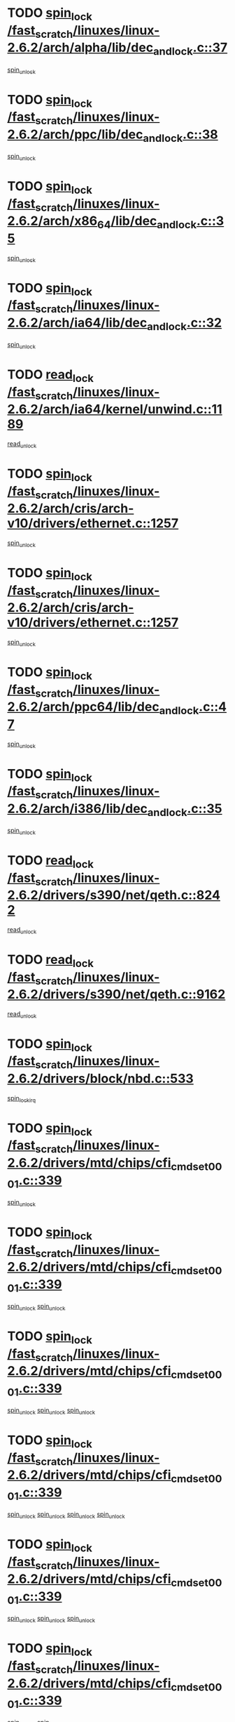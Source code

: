 * TODO [[view:/fast_scratch/linuxes/linux-2.6.2/arch/alpha/lib/dec_and_lock.c::face=ovl-face1::linb=37::colb=11::cole=15][spin_lock /fast_scratch/linuxes/linux-2.6.2/arch/alpha/lib/dec_and_lock.c::37]]
[[view:/fast_scratch/linuxes/linux-2.6.2/arch/alpha/lib/dec_and_lock.c::face=ovl-face2::linb=39::colb=2::cole=8][spin_unlock]]
* TODO [[view:/fast_scratch/linuxes/linux-2.6.2/arch/ppc/lib/dec_and_lock.c::face=ovl-face1::linb=38::colb=11::cole=15][spin_lock /fast_scratch/linuxes/linux-2.6.2/arch/ppc/lib/dec_and_lock.c::38]]
[[view:/fast_scratch/linuxes/linux-2.6.2/arch/ppc/lib/dec_and_lock.c::face=ovl-face2::linb=40::colb=2::cole=8][spin_unlock]]
* TODO [[view:/fast_scratch/linuxes/linux-2.6.2/arch/x86_64/lib/dec_and_lock.c::face=ovl-face1::linb=35::colb=11::cole=15][spin_lock /fast_scratch/linuxes/linux-2.6.2/arch/x86_64/lib/dec_and_lock.c::35]]
[[view:/fast_scratch/linuxes/linux-2.6.2/arch/x86_64/lib/dec_and_lock.c::face=ovl-face2::linb=37::colb=2::cole=8][spin_unlock]]
* TODO [[view:/fast_scratch/linuxes/linux-2.6.2/arch/ia64/lib/dec_and_lock.c::face=ovl-face1::linb=32::colb=13::cole=17][spin_lock /fast_scratch/linuxes/linux-2.6.2/arch/ia64/lib/dec_and_lock.c::32]]
[[view:/fast_scratch/linuxes/linux-2.6.2/arch/ia64/lib/dec_and_lock.c::face=ovl-face2::linb=34::colb=4::cole=10][spin_unlock]]
* TODO [[view:/fast_scratch/linuxes/linux-2.6.2/arch/ia64/kernel/unwind.c::face=ovl-face1::linb=1189::colb=11::cole=24][read_lock /fast_scratch/linuxes/linux-2.6.2/arch/ia64/kernel/unwind.c::1189]]
[[view:/fast_scratch/linuxes/linux-2.6.2/arch/ia64/kernel/unwind.c::face=ovl-face2::linb=1192::colb=2::cole=8][read_unlock]]
* TODO [[view:/fast_scratch/linuxes/linux-2.6.2/arch/cris/arch-v10/drivers/ethernet.c::face=ovl-face1::linb=1257::colb=11::cole=20][spin_lock /fast_scratch/linuxes/linux-2.6.2/arch/cris/arch-v10/drivers/ethernet.c::1257]]
[[view:/fast_scratch/linuxes/linux-2.6.2/arch/cris/arch-v10/drivers/ethernet.c::face=ovl-face2::linb=1260::colb=3::cole=9][spin_unlock]]
* TODO [[view:/fast_scratch/linuxes/linux-2.6.2/arch/cris/arch-v10/drivers/ethernet.c::face=ovl-face1::linb=1257::colb=11::cole=20][spin_lock /fast_scratch/linuxes/linux-2.6.2/arch/cris/arch-v10/drivers/ethernet.c::1257]]
[[view:/fast_scratch/linuxes/linux-2.6.2/arch/cris/arch-v10/drivers/ethernet.c::face=ovl-face2::linb=1291::colb=3::cole=9][spin_unlock]]
* TODO [[view:/fast_scratch/linuxes/linux-2.6.2/arch/ppc64/lib/dec_and_lock.c::face=ovl-face1::linb=47::colb=11::cole=15][spin_lock /fast_scratch/linuxes/linux-2.6.2/arch/ppc64/lib/dec_and_lock.c::47]]
[[view:/fast_scratch/linuxes/linux-2.6.2/arch/ppc64/lib/dec_and_lock.c::face=ovl-face2::linb=49::colb=2::cole=8][spin_unlock]]
* TODO [[view:/fast_scratch/linuxes/linux-2.6.2/arch/i386/lib/dec_and_lock.c::face=ovl-face1::linb=35::colb=11::cole=15][spin_lock /fast_scratch/linuxes/linux-2.6.2/arch/i386/lib/dec_and_lock.c::35]]
[[view:/fast_scratch/linuxes/linux-2.6.2/arch/i386/lib/dec_and_lock.c::face=ovl-face2::linb=37::colb=2::cole=8][spin_unlock]]
* TODO [[view:/fast_scratch/linuxes/linux-2.6.2/drivers/s390/net/qeth.c::face=ovl-face1::linb=8242::colb=11::cole=21][read_lock /fast_scratch/linuxes/linux-2.6.2/drivers/s390/net/qeth.c::8242]]
[[view:/fast_scratch/linuxes/linux-2.6.2/drivers/s390/net/qeth.c::face=ovl-face2::linb=8331::colb=1::cole=7][read_unlock]]
* TODO [[view:/fast_scratch/linuxes/linux-2.6.2/drivers/s390/net/qeth.c::face=ovl-face1::linb=9162::colb=12::cole=33][read_lock /fast_scratch/linuxes/linux-2.6.2/drivers/s390/net/qeth.c::9162]]
[[view:/fast_scratch/linuxes/linux-2.6.2/drivers/s390/net/qeth.c::face=ovl-face2::linb=9262::colb=1::cole=7][read_unlock]]
* TODO [[view:/fast_scratch/linuxes/linux-2.6.2/drivers/block/nbd.c::face=ovl-face1::linb=533::colb=12::cole=25][spin_lock /fast_scratch/linuxes/linux-2.6.2/drivers/block/nbd.c::533]]
[[view:/fast_scratch/linuxes/linux-2.6.2/drivers/block/nbd.c::face=ovl-face2::linb=535::colb=1::cole=7][spin_lock_irq]]
* TODO [[view:/fast_scratch/linuxes/linux-2.6.2/drivers/mtd/chips/cfi_cmdset_0001.c::face=ovl-face1::linb=339::colb=13::cole=24][spin_lock /fast_scratch/linuxes/linux-2.6.2/drivers/mtd/chips/cfi_cmdset_0001.c::339]]
[[view:/fast_scratch/linuxes/linux-2.6.2/drivers/mtd/chips/cfi_cmdset_0001.c::face=ovl-face2::linb=347::colb=2::cole=8][spin_unlock]]
* TODO [[view:/fast_scratch/linuxes/linux-2.6.2/drivers/mtd/chips/cfi_cmdset_0001.c::face=ovl-face1::linb=339::colb=13::cole=24][spin_lock /fast_scratch/linuxes/linux-2.6.2/drivers/mtd/chips/cfi_cmdset_0001.c::339]]
[[view:/fast_scratch/linuxes/linux-2.6.2/drivers/mtd/chips/cfi_cmdset_0001.c::face=ovl-face2::linb=347::colb=2::cole=8][spin_unlock]]
[[view:/fast_scratch/linuxes/linux-2.6.2/drivers/mtd/chips/cfi_cmdset_0001.c::face=ovl-face2::linb=382::colb=4::cole=10][spin_unlock]]
* TODO [[view:/fast_scratch/linuxes/linux-2.6.2/drivers/mtd/chips/cfi_cmdset_0001.c::face=ovl-face1::linb=339::colb=13::cole=24][spin_lock /fast_scratch/linuxes/linux-2.6.2/drivers/mtd/chips/cfi_cmdset_0001.c::339]]
[[view:/fast_scratch/linuxes/linux-2.6.2/drivers/mtd/chips/cfi_cmdset_0001.c::face=ovl-face2::linb=347::colb=2::cole=8][spin_unlock]]
[[view:/fast_scratch/linuxes/linux-2.6.2/drivers/mtd/chips/cfi_cmdset_0001.c::face=ovl-face2::linb=382::colb=4::cole=10][spin_unlock]]
[[view:/fast_scratch/linuxes/linux-2.6.2/drivers/mtd/chips/cfi_cmdset_0001.c::face=ovl-face2::linb=392::colb=2::cole=8][spin_unlock]]
* TODO [[view:/fast_scratch/linuxes/linux-2.6.2/drivers/mtd/chips/cfi_cmdset_0001.c::face=ovl-face1::linb=339::colb=13::cole=24][spin_lock /fast_scratch/linuxes/linux-2.6.2/drivers/mtd/chips/cfi_cmdset_0001.c::339]]
[[view:/fast_scratch/linuxes/linux-2.6.2/drivers/mtd/chips/cfi_cmdset_0001.c::face=ovl-face2::linb=347::colb=2::cole=8][spin_unlock]]
[[view:/fast_scratch/linuxes/linux-2.6.2/drivers/mtd/chips/cfi_cmdset_0001.c::face=ovl-face2::linb=382::colb=4::cole=10][spin_unlock]]
[[view:/fast_scratch/linuxes/linux-2.6.2/drivers/mtd/chips/cfi_cmdset_0001.c::face=ovl-face2::linb=392::colb=2::cole=8][spin_unlock]]
[[view:/fast_scratch/linuxes/linux-2.6.2/drivers/mtd/chips/cfi_cmdset_0001.c::face=ovl-face2::linb=397::colb=3::cole=9][spin_unlock]]
* TODO [[view:/fast_scratch/linuxes/linux-2.6.2/drivers/mtd/chips/cfi_cmdset_0001.c::face=ovl-face1::linb=339::colb=13::cole=24][spin_lock /fast_scratch/linuxes/linux-2.6.2/drivers/mtd/chips/cfi_cmdset_0001.c::339]]
[[view:/fast_scratch/linuxes/linux-2.6.2/drivers/mtd/chips/cfi_cmdset_0001.c::face=ovl-face2::linb=347::colb=2::cole=8][spin_unlock]]
[[view:/fast_scratch/linuxes/linux-2.6.2/drivers/mtd/chips/cfi_cmdset_0001.c::face=ovl-face2::linb=382::colb=4::cole=10][spin_unlock]]
[[view:/fast_scratch/linuxes/linux-2.6.2/drivers/mtd/chips/cfi_cmdset_0001.c::face=ovl-face2::linb=397::colb=3::cole=9][spin_unlock]]
* TODO [[view:/fast_scratch/linuxes/linux-2.6.2/drivers/mtd/chips/cfi_cmdset_0001.c::face=ovl-face1::linb=339::colb=13::cole=24][spin_lock /fast_scratch/linuxes/linux-2.6.2/drivers/mtd/chips/cfi_cmdset_0001.c::339]]
[[view:/fast_scratch/linuxes/linux-2.6.2/drivers/mtd/chips/cfi_cmdset_0001.c::face=ovl-face2::linb=347::colb=2::cole=8][spin_unlock]]
[[view:/fast_scratch/linuxes/linux-2.6.2/drivers/mtd/chips/cfi_cmdset_0001.c::face=ovl-face2::linb=392::colb=2::cole=8][spin_unlock]]
* TODO [[view:/fast_scratch/linuxes/linux-2.6.2/drivers/mtd/chips/cfi_cmdset_0001.c::face=ovl-face1::linb=339::colb=13::cole=24][spin_lock /fast_scratch/linuxes/linux-2.6.2/drivers/mtd/chips/cfi_cmdset_0001.c::339]]
[[view:/fast_scratch/linuxes/linux-2.6.2/drivers/mtd/chips/cfi_cmdset_0001.c::face=ovl-face2::linb=347::colb=2::cole=8][spin_unlock]]
[[view:/fast_scratch/linuxes/linux-2.6.2/drivers/mtd/chips/cfi_cmdset_0001.c::face=ovl-face2::linb=392::colb=2::cole=8][spin_unlock]]
[[view:/fast_scratch/linuxes/linux-2.6.2/drivers/mtd/chips/cfi_cmdset_0001.c::face=ovl-face2::linb=397::colb=3::cole=9][spin_unlock]]
* TODO [[view:/fast_scratch/linuxes/linux-2.6.2/drivers/mtd/chips/cfi_cmdset_0001.c::face=ovl-face1::linb=339::colb=13::cole=24][spin_lock /fast_scratch/linuxes/linux-2.6.2/drivers/mtd/chips/cfi_cmdset_0001.c::339]]
[[view:/fast_scratch/linuxes/linux-2.6.2/drivers/mtd/chips/cfi_cmdset_0001.c::face=ovl-face2::linb=347::colb=2::cole=8][spin_unlock]]
[[view:/fast_scratch/linuxes/linux-2.6.2/drivers/mtd/chips/cfi_cmdset_0001.c::face=ovl-face2::linb=397::colb=3::cole=9][spin_unlock]]
* TODO [[view:/fast_scratch/linuxes/linux-2.6.2/drivers/mtd/chips/cfi_cmdset_0001.c::face=ovl-face1::linb=339::colb=13::cole=24][spin_lock /fast_scratch/linuxes/linux-2.6.2/drivers/mtd/chips/cfi_cmdset_0001.c::339]]
[[view:/fast_scratch/linuxes/linux-2.6.2/drivers/mtd/chips/cfi_cmdset_0001.c::face=ovl-face2::linb=382::colb=4::cole=10][spin_unlock]]
* TODO [[view:/fast_scratch/linuxes/linux-2.6.2/drivers/mtd/chips/cfi_cmdset_0001.c::face=ovl-face1::linb=339::colb=13::cole=24][spin_lock /fast_scratch/linuxes/linux-2.6.2/drivers/mtd/chips/cfi_cmdset_0001.c::339]]
[[view:/fast_scratch/linuxes/linux-2.6.2/drivers/mtd/chips/cfi_cmdset_0001.c::face=ovl-face2::linb=382::colb=4::cole=10][spin_unlock]]
[[view:/fast_scratch/linuxes/linux-2.6.2/drivers/mtd/chips/cfi_cmdset_0001.c::face=ovl-face2::linb=392::colb=2::cole=8][spin_unlock]]
* TODO [[view:/fast_scratch/linuxes/linux-2.6.2/drivers/mtd/chips/cfi_cmdset_0001.c::face=ovl-face1::linb=339::colb=13::cole=24][spin_lock /fast_scratch/linuxes/linux-2.6.2/drivers/mtd/chips/cfi_cmdset_0001.c::339]]
[[view:/fast_scratch/linuxes/linux-2.6.2/drivers/mtd/chips/cfi_cmdset_0001.c::face=ovl-face2::linb=382::colb=4::cole=10][spin_unlock]]
[[view:/fast_scratch/linuxes/linux-2.6.2/drivers/mtd/chips/cfi_cmdset_0001.c::face=ovl-face2::linb=392::colb=2::cole=8][spin_unlock]]
[[view:/fast_scratch/linuxes/linux-2.6.2/drivers/mtd/chips/cfi_cmdset_0001.c::face=ovl-face2::linb=397::colb=3::cole=9][spin_unlock]]
* TODO [[view:/fast_scratch/linuxes/linux-2.6.2/drivers/mtd/chips/cfi_cmdset_0001.c::face=ovl-face1::linb=339::colb=13::cole=24][spin_lock /fast_scratch/linuxes/linux-2.6.2/drivers/mtd/chips/cfi_cmdset_0001.c::339]]
[[view:/fast_scratch/linuxes/linux-2.6.2/drivers/mtd/chips/cfi_cmdset_0001.c::face=ovl-face2::linb=382::colb=4::cole=10][spin_unlock]]
[[view:/fast_scratch/linuxes/linux-2.6.2/drivers/mtd/chips/cfi_cmdset_0001.c::face=ovl-face2::linb=397::colb=3::cole=9][spin_unlock]]
* TODO [[view:/fast_scratch/linuxes/linux-2.6.2/drivers/mtd/chips/cfi_cmdset_0001.c::face=ovl-face1::linb=339::colb=13::cole=24][spin_lock /fast_scratch/linuxes/linux-2.6.2/drivers/mtd/chips/cfi_cmdset_0001.c::339]]
[[view:/fast_scratch/linuxes/linux-2.6.2/drivers/mtd/chips/cfi_cmdset_0001.c::face=ovl-face2::linb=392::colb=2::cole=8][spin_unlock]]
* TODO [[view:/fast_scratch/linuxes/linux-2.6.2/drivers/mtd/chips/cfi_cmdset_0001.c::face=ovl-face1::linb=339::colb=13::cole=24][spin_lock /fast_scratch/linuxes/linux-2.6.2/drivers/mtd/chips/cfi_cmdset_0001.c::339]]
[[view:/fast_scratch/linuxes/linux-2.6.2/drivers/mtd/chips/cfi_cmdset_0001.c::face=ovl-face2::linb=392::colb=2::cole=8][spin_unlock]]
[[view:/fast_scratch/linuxes/linux-2.6.2/drivers/mtd/chips/cfi_cmdset_0001.c::face=ovl-face2::linb=397::colb=3::cole=9][spin_unlock]]
* TODO [[view:/fast_scratch/linuxes/linux-2.6.2/drivers/mtd/chips/cfi_cmdset_0001.c::face=ovl-face1::linb=339::colb=13::cole=24][spin_lock /fast_scratch/linuxes/linux-2.6.2/drivers/mtd/chips/cfi_cmdset_0001.c::339]]
[[view:/fast_scratch/linuxes/linux-2.6.2/drivers/mtd/chips/cfi_cmdset_0001.c::face=ovl-face2::linb=397::colb=3::cole=9][spin_unlock]]
* TODO [[view:/fast_scratch/linuxes/linux-2.6.2/drivers/mtd/chips/cfi_cmdset_0001.c::face=ovl-face1::linb=387::colb=13::cole=24][spin_lock /fast_scratch/linuxes/linux-2.6.2/drivers/mtd/chips/cfi_cmdset_0001.c::387]]
[[view:/fast_scratch/linuxes/linux-2.6.2/drivers/mtd/chips/cfi_cmdset_0001.c::face=ovl-face2::linb=382::colb=4::cole=10][spin_unlock]]
* TODO [[view:/fast_scratch/linuxes/linux-2.6.2/drivers/mtd/chips/cfi_cmdset_0001.c::face=ovl-face1::linb=387::colb=13::cole=24][spin_lock /fast_scratch/linuxes/linux-2.6.2/drivers/mtd/chips/cfi_cmdset_0001.c::387]]
[[view:/fast_scratch/linuxes/linux-2.6.2/drivers/mtd/chips/cfi_cmdset_0001.c::face=ovl-face2::linb=382::colb=4::cole=10][spin_unlock]]
[[view:/fast_scratch/linuxes/linux-2.6.2/drivers/mtd/chips/cfi_cmdset_0001.c::face=ovl-face2::linb=392::colb=2::cole=8][spin_unlock]]
* TODO [[view:/fast_scratch/linuxes/linux-2.6.2/drivers/mtd/chips/cfi_cmdset_0001.c::face=ovl-face1::linb=387::colb=13::cole=24][spin_lock /fast_scratch/linuxes/linux-2.6.2/drivers/mtd/chips/cfi_cmdset_0001.c::387]]
[[view:/fast_scratch/linuxes/linux-2.6.2/drivers/mtd/chips/cfi_cmdset_0001.c::face=ovl-face2::linb=392::colb=2::cole=8][spin_unlock]]
* TODO [[view:/fast_scratch/linuxes/linux-2.6.2/drivers/mtd/chips/cfi_cmdset_0001.c::face=ovl-face1::linb=406::colb=12::cole=23][spin_lock /fast_scratch/linuxes/linux-2.6.2/drivers/mtd/chips/cfi_cmdset_0001.c::406]]
[[view:/fast_scratch/linuxes/linux-2.6.2/drivers/mtd/chips/cfi_cmdset_0001.c::face=ovl-face2::linb=347::colb=2::cole=8][spin_unlock]]
[[view:/fast_scratch/linuxes/linux-2.6.2/drivers/mtd/chips/cfi_cmdset_0001.c::face=ovl-face2::linb=382::colb=4::cole=10][spin_unlock]]
[[view:/fast_scratch/linuxes/linux-2.6.2/drivers/mtd/chips/cfi_cmdset_0001.c::face=ovl-face2::linb=392::colb=2::cole=8][spin_unlock]]
[[view:/fast_scratch/linuxes/linux-2.6.2/drivers/mtd/chips/cfi_cmdset_0001.c::face=ovl-face2::linb=397::colb=3::cole=9][spin_unlock]]
* TODO [[view:/fast_scratch/linuxes/linux-2.6.2/drivers/mtd/chips/cfi_cmdset_0001.c::face=ovl-face1::linb=406::colb=12::cole=23][spin_lock /fast_scratch/linuxes/linux-2.6.2/drivers/mtd/chips/cfi_cmdset_0001.c::406]]
[[view:/fast_scratch/linuxes/linux-2.6.2/drivers/mtd/chips/cfi_cmdset_0001.c::face=ovl-face2::linb=347::colb=2::cole=8][spin_unlock]]
[[view:/fast_scratch/linuxes/linux-2.6.2/drivers/mtd/chips/cfi_cmdset_0001.c::face=ovl-face2::linb=382::colb=4::cole=10][spin_unlock]]
[[view:/fast_scratch/linuxes/linux-2.6.2/drivers/mtd/chips/cfi_cmdset_0001.c::face=ovl-face2::linb=392::colb=2::cole=8][spin_unlock]]
* TODO [[view:/fast_scratch/linuxes/linux-2.6.2/drivers/mtd/chips/cfi_cmdset_0001.c::face=ovl-face1::linb=406::colb=12::cole=23][spin_lock /fast_scratch/linuxes/linux-2.6.2/drivers/mtd/chips/cfi_cmdset_0001.c::406]]
[[view:/fast_scratch/linuxes/linux-2.6.2/drivers/mtd/chips/cfi_cmdset_0001.c::face=ovl-face2::linb=347::colb=2::cole=8][spin_unlock]]
[[view:/fast_scratch/linuxes/linux-2.6.2/drivers/mtd/chips/cfi_cmdset_0001.c::face=ovl-face2::linb=382::colb=4::cole=10][spin_unlock]]
[[view:/fast_scratch/linuxes/linux-2.6.2/drivers/mtd/chips/cfi_cmdset_0001.c::face=ovl-face2::linb=397::colb=3::cole=9][spin_unlock]]
* TODO [[view:/fast_scratch/linuxes/linux-2.6.2/drivers/mtd/chips/cfi_cmdset_0001.c::face=ovl-face1::linb=406::colb=12::cole=23][spin_lock /fast_scratch/linuxes/linux-2.6.2/drivers/mtd/chips/cfi_cmdset_0001.c::406]]
[[view:/fast_scratch/linuxes/linux-2.6.2/drivers/mtd/chips/cfi_cmdset_0001.c::face=ovl-face2::linb=347::colb=2::cole=8][spin_unlock]]
[[view:/fast_scratch/linuxes/linux-2.6.2/drivers/mtd/chips/cfi_cmdset_0001.c::face=ovl-face2::linb=382::colb=4::cole=10][spin_unlock]]
* TODO [[view:/fast_scratch/linuxes/linux-2.6.2/drivers/mtd/chips/cfi_cmdset_0001.c::face=ovl-face1::linb=406::colb=12::cole=23][spin_lock /fast_scratch/linuxes/linux-2.6.2/drivers/mtd/chips/cfi_cmdset_0001.c::406]]
[[view:/fast_scratch/linuxes/linux-2.6.2/drivers/mtd/chips/cfi_cmdset_0001.c::face=ovl-face2::linb=347::colb=2::cole=8][spin_unlock]]
[[view:/fast_scratch/linuxes/linux-2.6.2/drivers/mtd/chips/cfi_cmdset_0001.c::face=ovl-face2::linb=392::colb=2::cole=8][spin_unlock]]
[[view:/fast_scratch/linuxes/linux-2.6.2/drivers/mtd/chips/cfi_cmdset_0001.c::face=ovl-face2::linb=397::colb=3::cole=9][spin_unlock]]
* TODO [[view:/fast_scratch/linuxes/linux-2.6.2/drivers/mtd/chips/cfi_cmdset_0001.c::face=ovl-face1::linb=406::colb=12::cole=23][spin_lock /fast_scratch/linuxes/linux-2.6.2/drivers/mtd/chips/cfi_cmdset_0001.c::406]]
[[view:/fast_scratch/linuxes/linux-2.6.2/drivers/mtd/chips/cfi_cmdset_0001.c::face=ovl-face2::linb=347::colb=2::cole=8][spin_unlock]]
[[view:/fast_scratch/linuxes/linux-2.6.2/drivers/mtd/chips/cfi_cmdset_0001.c::face=ovl-face2::linb=392::colb=2::cole=8][spin_unlock]]
* TODO [[view:/fast_scratch/linuxes/linux-2.6.2/drivers/mtd/chips/cfi_cmdset_0001.c::face=ovl-face1::linb=406::colb=12::cole=23][spin_lock /fast_scratch/linuxes/linux-2.6.2/drivers/mtd/chips/cfi_cmdset_0001.c::406]]
[[view:/fast_scratch/linuxes/linux-2.6.2/drivers/mtd/chips/cfi_cmdset_0001.c::face=ovl-face2::linb=347::colb=2::cole=8][spin_unlock]]
[[view:/fast_scratch/linuxes/linux-2.6.2/drivers/mtd/chips/cfi_cmdset_0001.c::face=ovl-face2::linb=397::colb=3::cole=9][spin_unlock]]
* TODO [[view:/fast_scratch/linuxes/linux-2.6.2/drivers/mtd/chips/cfi_cmdset_0001.c::face=ovl-face1::linb=406::colb=12::cole=23][spin_lock /fast_scratch/linuxes/linux-2.6.2/drivers/mtd/chips/cfi_cmdset_0001.c::406]]
[[view:/fast_scratch/linuxes/linux-2.6.2/drivers/mtd/chips/cfi_cmdset_0001.c::face=ovl-face2::linb=347::colb=2::cole=8][spin_unlock]]
* TODO [[view:/fast_scratch/linuxes/linux-2.6.2/drivers/mtd/chips/cfi_cmdset_0001.c::face=ovl-face1::linb=406::colb=12::cole=23][spin_lock /fast_scratch/linuxes/linux-2.6.2/drivers/mtd/chips/cfi_cmdset_0001.c::406]]
[[view:/fast_scratch/linuxes/linux-2.6.2/drivers/mtd/chips/cfi_cmdset_0001.c::face=ovl-face2::linb=382::colb=4::cole=10][spin_unlock]]
[[view:/fast_scratch/linuxes/linux-2.6.2/drivers/mtd/chips/cfi_cmdset_0001.c::face=ovl-face2::linb=392::colb=2::cole=8][spin_unlock]]
[[view:/fast_scratch/linuxes/linux-2.6.2/drivers/mtd/chips/cfi_cmdset_0001.c::face=ovl-face2::linb=397::colb=3::cole=9][spin_unlock]]
* TODO [[view:/fast_scratch/linuxes/linux-2.6.2/drivers/mtd/chips/cfi_cmdset_0001.c::face=ovl-face1::linb=406::colb=12::cole=23][spin_lock /fast_scratch/linuxes/linux-2.6.2/drivers/mtd/chips/cfi_cmdset_0001.c::406]]
[[view:/fast_scratch/linuxes/linux-2.6.2/drivers/mtd/chips/cfi_cmdset_0001.c::face=ovl-face2::linb=382::colb=4::cole=10][spin_unlock]]
[[view:/fast_scratch/linuxes/linux-2.6.2/drivers/mtd/chips/cfi_cmdset_0001.c::face=ovl-face2::linb=392::colb=2::cole=8][spin_unlock]]
* TODO [[view:/fast_scratch/linuxes/linux-2.6.2/drivers/mtd/chips/cfi_cmdset_0001.c::face=ovl-face1::linb=406::colb=12::cole=23][spin_lock /fast_scratch/linuxes/linux-2.6.2/drivers/mtd/chips/cfi_cmdset_0001.c::406]]
[[view:/fast_scratch/linuxes/linux-2.6.2/drivers/mtd/chips/cfi_cmdset_0001.c::face=ovl-face2::linb=382::colb=4::cole=10][spin_unlock]]
[[view:/fast_scratch/linuxes/linux-2.6.2/drivers/mtd/chips/cfi_cmdset_0001.c::face=ovl-face2::linb=397::colb=3::cole=9][spin_unlock]]
* TODO [[view:/fast_scratch/linuxes/linux-2.6.2/drivers/mtd/chips/cfi_cmdset_0001.c::face=ovl-face1::linb=406::colb=12::cole=23][spin_lock /fast_scratch/linuxes/linux-2.6.2/drivers/mtd/chips/cfi_cmdset_0001.c::406]]
[[view:/fast_scratch/linuxes/linux-2.6.2/drivers/mtd/chips/cfi_cmdset_0001.c::face=ovl-face2::linb=382::colb=4::cole=10][spin_unlock]]
* TODO [[view:/fast_scratch/linuxes/linux-2.6.2/drivers/mtd/chips/cfi_cmdset_0001.c::face=ovl-face1::linb=406::colb=12::cole=23][spin_lock /fast_scratch/linuxes/linux-2.6.2/drivers/mtd/chips/cfi_cmdset_0001.c::406]]
[[view:/fast_scratch/linuxes/linux-2.6.2/drivers/mtd/chips/cfi_cmdset_0001.c::face=ovl-face2::linb=392::colb=2::cole=8][spin_unlock]]
[[view:/fast_scratch/linuxes/linux-2.6.2/drivers/mtd/chips/cfi_cmdset_0001.c::face=ovl-face2::linb=397::colb=3::cole=9][spin_unlock]]
* TODO [[view:/fast_scratch/linuxes/linux-2.6.2/drivers/mtd/chips/cfi_cmdset_0001.c::face=ovl-face1::linb=406::colb=12::cole=23][spin_lock /fast_scratch/linuxes/linux-2.6.2/drivers/mtd/chips/cfi_cmdset_0001.c::406]]
[[view:/fast_scratch/linuxes/linux-2.6.2/drivers/mtd/chips/cfi_cmdset_0001.c::face=ovl-face2::linb=392::colb=2::cole=8][spin_unlock]]
* TODO [[view:/fast_scratch/linuxes/linux-2.6.2/drivers/mtd/chips/cfi_cmdset_0001.c::face=ovl-face1::linb=406::colb=12::cole=23][spin_lock /fast_scratch/linuxes/linux-2.6.2/drivers/mtd/chips/cfi_cmdset_0001.c::406]]
[[view:/fast_scratch/linuxes/linux-2.6.2/drivers/mtd/chips/cfi_cmdset_0001.c::face=ovl-face2::linb=397::colb=3::cole=9][spin_unlock]]
* TODO [[view:/fast_scratch/linuxes/linux-2.6.2/drivers/scsi/st.c::face=ovl-face1::linb=3750::colb=12::cole=28][write_lock /fast_scratch/linuxes/linux-2.6.2/drivers/scsi/st.c::3750]]
[[view:/fast_scratch/linuxes/linux-2.6.2/drivers/scsi/st.c::face=ovl-face2::linb=3942::colb=1::cole=7][write_unlock]]
* TODO [[view:/fast_scratch/linuxes/linux-2.6.2/drivers/scsi/ibmmca.c::face=ovl-face1::linb=514::colb=11::cole=25][spin_lock /fast_scratch/linuxes/linux-2.6.2/drivers/scsi/ibmmca.c::514]]
[[view:/fast_scratch/linuxes/linux-2.6.2/drivers/scsi/ibmmca.c::face=ovl-face2::linb=674::colb=3::cole=9][spin_unlock]]
* TODO [[view:/fast_scratch/linuxes/linux-2.6.2/drivers/pci/hotplug/cpci_hotplug_core.c::face=ovl-face1::linb=406::colb=11::cole=21][spin_lock /fast_scratch/linuxes/linux-2.6.2/drivers/pci/hotplug/cpci_hotplug_core.c::406]]
[[view:/fast_scratch/linuxes/linux-2.6.2/drivers/pci/hotplug/cpci_hotplug_core.c::face=ovl-face2::linb=419::colb=4::cole=10][spin_unlock]]
* TODO [[view:/fast_scratch/linuxes/linux-2.6.2/drivers/net/wan/z85230.c::face=ovl-face1::linb=550::colb=11::cole=21][spin_lock /fast_scratch/linuxes/linux-2.6.2/drivers/net/wan/z85230.c::550]]
[[view:/fast_scratch/linuxes/linux-2.6.2/drivers/net/wan/z85230.c::face=ovl-face2::linb=555::colb=2::cole=8][spin_unlock]]
* TODO [[view:/fast_scratch/linuxes/linux-2.6.2/drivers/net/7990.c::face=ovl-face1::linb=416::colb=13::cole=25][spin_lock /fast_scratch/linuxes/linux-2.6.2/drivers/net/7990.c::416]]
[[view:/fast_scratch/linuxes/linux-2.6.2/drivers/net/7990.c::face=ovl-face2::linb=417::colb=16::cole=22][spin_unlock]]
* TODO [[view:/fast_scratch/linuxes/linux-2.6.2/drivers/usb/gadget/inode.c::face=ovl-face1::linb=1135::colb=12::cole=22][spin_lock /fast_scratch/linuxes/linux-2.6.2/drivers/usb/gadget/inode.c::1135]]
[[view:/fast_scratch/linuxes/linux-2.6.2/drivers/usb/gadget/inode.c::face=ovl-face2::linb=1147::colb=3::cole=9][spin_unlock]]
* TODO [[view:/fast_scratch/linuxes/linux-2.6.2/fs/hfs/catalog.c::face=ovl-face1::linb=592::colb=11::cole=22][spin_lock /fast_scratch/linuxes/linux-2.6.2/fs/hfs/catalog.c::592]]
[[view:/fast_scratch/linuxes/linux-2.6.2/fs/hfs/catalog.c::face=ovl-face2::linb=595::colb=9::cole=15][spin_unlock]]
* TODO [[view:/fast_scratch/linuxes/linux-2.6.2/fs/dcache.c::face=ovl-face1::linb=145::colb=11::cole=26][spin_lock /fast_scratch/linuxes/linux-2.6.2/fs/dcache.c::145]]
[[view:/fast_scratch/linuxes/linux-2.6.2/fs/dcache.c::face=ovl-face2::linb=143::colb=2::cole=8][spin_unlock]]
* TODO [[view:/fast_scratch/linuxes/linux-2.6.2/fs/dcache.c::face=ovl-face1::linb=145::colb=11::cole=26][spin_lock /fast_scratch/linuxes/linux-2.6.2/fs/dcache.c::145]]
[[view:/fast_scratch/linuxes/linux-2.6.2/fs/dcache.c::face=ovl-face2::linb=143::colb=2::cole=8][spin_unlock]]
[[view:/fast_scratch/linuxes/linux-2.6.2/fs/dcache.c::face=ovl-face2::linb=191::colb=3::cole=9][spin_unlock]]
* TODO [[view:/fast_scratch/linuxes/linux-2.6.2/fs/dcache.c::face=ovl-face1::linb=145::colb=11::cole=26][spin_lock /fast_scratch/linuxes/linux-2.6.2/fs/dcache.c::145]]
[[view:/fast_scratch/linuxes/linux-2.6.2/fs/dcache.c::face=ovl-face2::linb=191::colb=3::cole=9][spin_unlock]]
* TODO [[view:/fast_scratch/linuxes/linux-2.6.2/fs/dcache.c::face=ovl-face1::linb=1100::colb=11::cole=23][spin_lock /fast_scratch/linuxes/linux-2.6.2/fs/dcache.c::1100]]
[[view:/fast_scratch/linuxes/linux-2.6.2/fs/dcache.c::face=ovl-face2::linb=1104::colb=2::cole=8][spin_unlock]]
* TODO [[view:/fast_scratch/linuxes/linux-2.6.2/fs/dcache.c::face=ovl-face1::linb=1101::colb=11::cole=26][spin_lock /fast_scratch/linuxes/linux-2.6.2/fs/dcache.c::1101]]
[[view:/fast_scratch/linuxes/linux-2.6.2/fs/dcache.c::face=ovl-face2::linb=1104::colb=2::cole=8][spin_unlock]]
* TODO [[view:/fast_scratch/linuxes/linux-2.6.2/fs/afs/server.c::face=ovl-face1::linb=372::colb=11::cole=27][spin_lock /fast_scratch/linuxes/linux-2.6.2/fs/afs/server.c::372]]
[[view:/fast_scratch/linuxes/linux-2.6.2/fs/afs/server.c::face=ovl-face2::linb=405::colb=1::cole=7][spin_unlock]]
* TODO [[view:/fast_scratch/linuxes/linux-2.6.2/fs/ntfs/compress.c::face=ovl-face1::linb=684::colb=11::cole=24][spin_lock /fast_scratch/linuxes/linux-2.6.2/fs/ntfs/compress.c::684]]
[[view:/fast_scratch/linuxes/linux-2.6.2/fs/ntfs/compress.c::face=ovl-face2::linb=900::colb=2::cole=8][spin_unlock]]
* TODO [[view:/fast_scratch/linuxes/linux-2.6.2/fs/ntfs/compress.c::face=ovl-face1::linb=684::colb=11::cole=24][spin_lock /fast_scratch/linuxes/linux-2.6.2/fs/ntfs/compress.c::684]]
[[view:/fast_scratch/linuxes/linux-2.6.2/fs/ntfs/compress.c::face=ovl-face2::linb=900::colb=2::cole=8][spin_unlock]]
[[view:/fast_scratch/linuxes/linux-2.6.2/fs/ntfs/compress.c::face=ovl-face2::linb=904::colb=1::cole=7][spin_unlock]]
* TODO [[view:/fast_scratch/linuxes/linux-2.6.2/fs/ntfs/compress.c::face=ovl-face1::linb=684::colb=11::cole=24][spin_lock /fast_scratch/linuxes/linux-2.6.2/fs/ntfs/compress.c::684]]
[[view:/fast_scratch/linuxes/linux-2.6.2/fs/ntfs/compress.c::face=ovl-face2::linb=900::colb=2::cole=8][spin_unlock]]
[[view:/fast_scratch/linuxes/linux-2.6.2/fs/ntfs/compress.c::face=ovl-face2::linb=904::colb=1::cole=7][spin_unlock]]
[[view:/fast_scratch/linuxes/linux-2.6.2/fs/ntfs/compress.c::face=ovl-face2::linb=943::colb=1::cole=7][spin_unlock]]
* TODO [[view:/fast_scratch/linuxes/linux-2.6.2/fs/ntfs/compress.c::face=ovl-face1::linb=684::colb=11::cole=24][spin_lock /fast_scratch/linuxes/linux-2.6.2/fs/ntfs/compress.c::684]]
[[view:/fast_scratch/linuxes/linux-2.6.2/fs/ntfs/compress.c::face=ovl-face2::linb=900::colb=2::cole=8][spin_unlock]]
[[view:/fast_scratch/linuxes/linux-2.6.2/fs/ntfs/compress.c::face=ovl-face2::linb=943::colb=1::cole=7][spin_unlock]]
* TODO [[view:/fast_scratch/linuxes/linux-2.6.2/fs/ntfs/compress.c::face=ovl-face1::linb=684::colb=11::cole=24][spin_lock /fast_scratch/linuxes/linux-2.6.2/fs/ntfs/compress.c::684]]
[[view:/fast_scratch/linuxes/linux-2.6.2/fs/ntfs/compress.c::face=ovl-face2::linb=904::colb=1::cole=7][spin_unlock]]
* TODO [[view:/fast_scratch/linuxes/linux-2.6.2/fs/ntfs/compress.c::face=ovl-face1::linb=684::colb=11::cole=24][spin_lock /fast_scratch/linuxes/linux-2.6.2/fs/ntfs/compress.c::684]]
[[view:/fast_scratch/linuxes/linux-2.6.2/fs/ntfs/compress.c::face=ovl-face2::linb=904::colb=1::cole=7][spin_unlock]]
[[view:/fast_scratch/linuxes/linux-2.6.2/fs/ntfs/compress.c::face=ovl-face2::linb=943::colb=1::cole=7][spin_unlock]]
* TODO [[view:/fast_scratch/linuxes/linux-2.6.2/fs/ntfs/compress.c::face=ovl-face1::linb=684::colb=11::cole=24][spin_lock /fast_scratch/linuxes/linux-2.6.2/fs/ntfs/compress.c::684]]
[[view:/fast_scratch/linuxes/linux-2.6.2/fs/ntfs/compress.c::face=ovl-face2::linb=943::colb=1::cole=7][spin_unlock]]
* TODO [[view:/fast_scratch/linuxes/linux-2.6.2/fs/jbd/checkpoint.c::face=ovl-face1::linb=94::colb=12::cole=34][spin_lock /fast_scratch/linuxes/linux-2.6.2/fs/jbd/checkpoint.c::94]]
[[view:/fast_scratch/linuxes/linux-2.6.2/fs/jbd/checkpoint.c::face=ovl-face2::linb=86::colb=3::cole=9][assert_spin_locked]]
* TODO [[view:/fast_scratch/linuxes/linux-2.6.2/fs/jbd/checkpoint.c::face=ovl-face1::linb=99::colb=13::cole=35][spin_lock /fast_scratch/linuxes/linux-2.6.2/fs/jbd/checkpoint.c::99]]
[[view:/fast_scratch/linuxes/linux-2.6.2/fs/jbd/checkpoint.c::face=ovl-face2::linb=86::colb=3::cole=9][assert_spin_locked]]
* TODO [[view:/fast_scratch/linuxes/linux-2.6.2/fs/jbd/checkpoint.c::face=ovl-face1::linb=196::colb=11::cole=32][spin_lock /fast_scratch/linuxes/linux-2.6.2/fs/jbd/checkpoint.c::196]]
[[view:/fast_scratch/linuxes/linux-2.6.2/fs/jbd/checkpoint.c::face=ovl-face2::linb=197::colb=1::cole=7][assert_spin_locked]]
* TODO [[view:/fast_scratch/linuxes/linux-2.6.2/fs/super.c::face=ovl-face1::linb=239::colb=11::cole=19][spin_lock /fast_scratch/linuxes/linux-2.6.2/fs/super.c::239]]
[[view:/fast_scratch/linuxes/linux-2.6.2/fs/super.c::face=ovl-face2::linb=249::colb=2::cole=8][spin_unlock]]
* TODO [[view:/fast_scratch/linuxes/linux-2.6.2/ipc/util.c::face=ovl-face1::linb=481::colb=11::cole=21][spin_lock /fast_scratch/linuxes/linux-2.6.2/ipc/util.c::481]]
[[view:/fast_scratch/linuxes/linux-2.6.2/ipc/util.c::face=ovl-face2::linb=491::colb=1::cole=7][spin_unlock]]
* TODO [[view:/fast_scratch/linuxes/linux-2.6.2/kernel/futex.c::face=ovl-face1::linb=343::colb=11::cole=21][spin_lock /fast_scratch/linuxes/linux-2.6.2/kernel/futex.c::343]]
[[view:/fast_scratch/linuxes/linux-2.6.2/kernel/futex.c::face=ovl-face2::linb=378::colb=1::cole=7][spin_unlock]]
* TODO [[view:/fast_scratch/linuxes/linux-2.6.2/kernel/exit.c::face=ovl-face1::linb=1045::colb=12::cole=26][read_lock /fast_scratch/linuxes/linux-2.6.2/kernel/exit.c::1045]]
[[view:/fast_scratch/linuxes/linux-2.6.2/kernel/exit.c::face=ovl-face2::linb=1046::colb=2::cole=8][write_unlock_irq]]
* TODO [[view:/fast_scratch/linuxes/linux-2.6.2/kernel/exit.c::face=ovl-face1::linb=1079::colb=11::cole=25][read_lock /fast_scratch/linuxes/linux-2.6.2/kernel/exit.c::1079]]
[[view:/fast_scratch/linuxes/linux-2.6.2/kernel/exit.c::face=ovl-face2::linb=1146::colb=1::cole=7][read_unlock]]
* TODO [[view:/fast_scratch/linuxes/linux-2.6.2/kernel/timer.c::face=ovl-face1::linb=169::colb=13::cole=28][spin_lock /fast_scratch/linuxes/linux-2.6.2/kernel/timer.c::169]]
[[view:/fast_scratch/linuxes/linux-2.6.2/kernel/timer.c::face=ovl-face2::linb=208::colb=1::cole=7][spin_unlock]]
* TODO [[view:/fast_scratch/linuxes/linux-2.6.2/kernel/timer.c::face=ovl-face1::linb=171::colb=13::cole=28][spin_lock /fast_scratch/linuxes/linux-2.6.2/kernel/timer.c::171]]
[[view:/fast_scratch/linuxes/linux-2.6.2/kernel/timer.c::face=ovl-face2::linb=208::colb=1::cole=7][spin_unlock]]
* TODO [[view:/fast_scratch/linuxes/linux-2.6.2/lib/dec_and_lock.c::face=ovl-face1::linb=32::colb=11::cole=15][spin_lock /fast_scratch/linuxes/linux-2.6.2/lib/dec_and_lock.c::32]]
[[view:/fast_scratch/linuxes/linux-2.6.2/lib/dec_and_lock.c::face=ovl-face2::linb=34::colb=2::cole=8][spin_unlock]]
* TODO [[view:/fast_scratch/linuxes/linux-2.6.2/mm/memory.c::face=ovl-face1::linb=1600::colb=11::cole=31][spin_lock /fast_scratch/linuxes/linux-2.6.2/mm/memory.c::1600]]
[[view:/fast_scratch/linuxes/linux-2.6.2/mm/memory.c::face=ovl-face2::linb=1606::colb=3::cole=9][spin_unlock]]
* TODO [[view:/fast_scratch/linuxes/linux-2.6.2/net/ipv6/tcp_ipv6.c::face=ovl-face1::linb=143::colb=13::cole=24][spin_lock /fast_scratch/linuxes/linux-2.6.2/net/ipv6/tcp_ipv6.c::143]]
[[view:/fast_scratch/linuxes/linux-2.6.2/net/ipv6/tcp_ipv6.c::face=ovl-face2::linb=204::colb=1::cole=7][spin_unlock]]
* TODO [[view:/fast_scratch/linuxes/linux-2.6.2/net/decnet/dn_dev.c::face=ovl-face1::linb=1362::colb=12::cole=26][read_lock /fast_scratch/linuxes/linux-2.6.2/net/decnet/dn_dev.c::1362]]
[[view:/fast_scratch/linuxes/linux-2.6.2/net/decnet/dn_dev.c::face=ovl-face2::linb=1366::colb=2::cole=8][read_unlock]]
* TODO [[view:/fast_scratch/linuxes/linux-2.6.2/net/irda/irlmp.c::face=ovl-face1::linb=1668::colb=12::cole=36][spin_lock /fast_scratch/linuxes/linux-2.6.2/net/irda/irlmp.c::1668]]
[[view:/fast_scratch/linuxes/linux-2.6.2/net/irda/irlmp.c::face=ovl-face2::linb=1677::colb=4::cole=10][spin_unlock]]
* TODO [[view:/fast_scratch/linuxes/linux-2.6.2/net/rxrpc/call.c::face=ovl-face1::linb=1081::colb=11::cole=22][spin_lock /fast_scratch/linuxes/linux-2.6.2/net/rxrpc/call.c::1081]]
[[view:/fast_scratch/linuxes/linux-2.6.2/net/rxrpc/call.c::face=ovl-face2::linb=1228::colb=2::cole=8][spin_unlock]]
* TODO [[view:/fast_scratch/linuxes/linux-2.6.2/net/rxrpc/call.c::face=ovl-face1::linb=1839::colb=11::cole=22][spin_lock /fast_scratch/linuxes/linux-2.6.2/net/rxrpc/call.c::1839]]
[[view:/fast_scratch/linuxes/linux-2.6.2/net/rxrpc/call.c::face=ovl-face2::linb=1860::colb=3::cole=9][spin_unlock]]
* TODO [[view:/fast_scratch/linuxes/linux-2.6.2/net/rxrpc/call.c::face=ovl-face1::linb=1839::colb=11::cole=22][spin_lock /fast_scratch/linuxes/linux-2.6.2/net/rxrpc/call.c::1839]]
[[view:/fast_scratch/linuxes/linux-2.6.2/net/rxrpc/call.c::face=ovl-face2::linb=1876::colb=2::cole=8][spin_unlock]]
* TODO [[view:/fast_scratch/linuxes/linux-2.6.2/net/ax25/ax25_route.c::face=ovl-face1::linb=103::colb=12::cole=28][write_lock /fast_scratch/linuxes/linux-2.6.2/net/ax25/ax25_route.c::103]]
[[view:/fast_scratch/linuxes/linux-2.6.2/net/ax25/ax25_route.c::face=ovl-face2::linb=125::colb=3::cole=9][write_unlock]]
* TODO [[view:/fast_scratch/linuxes/linux-2.6.2/net/ipv4/ipip.c::face=ovl-face1::linb=479::colb=11::cole=21][read_lock /fast_scratch/linuxes/linux-2.6.2/net/ipv4/ipip.c::479]]
[[view:/fast_scratch/linuxes/linux-2.6.2/net/ipv4/ipip.c::face=ovl-face2::linb=483::colb=3::cole=9][read_unlock]]
* TODO [[view:/fast_scratch/linuxes/linux-2.6.2/net/ipv4/ipmr.c::face=ovl-face1::linb=1728::colb=11::cole=20][read_lock /fast_scratch/linuxes/linux-2.6.2/net/ipv4/ipmr.c::1728]]
[[view:/fast_scratch/linuxes/linux-2.6.2/net/ipv4/ipmr.c::face=ovl-face2::linb=1732::colb=4::cole=10][read_unlock]]
* TODO [[view:/fast_scratch/linuxes/linux-2.6.2/net/ipv4/igmp.c::face=ovl-face1::linb=2125::colb=12::cole=25][read_lock /fast_scratch/linuxes/linux-2.6.2/net/ipv4/igmp.c::2125]]
[[view:/fast_scratch/linuxes/linux-2.6.2/net/ipv4/igmp.c::face=ovl-face2::linb=2134::colb=1::cole=7][read_unlock]]
* TODO [[view:/fast_scratch/linuxes/linux-2.6.2/net/ipv4/igmp.c::face=ovl-face1::linb=2154::colb=12::cole=32][read_lock /fast_scratch/linuxes/linux-2.6.2/net/ipv4/igmp.c::2154]]
[[view:/fast_scratch/linuxes/linux-2.6.2/net/ipv4/igmp.c::face=ovl-face2::linb=2157::colb=1::cole=7][read_unlock]]
* TODO [[view:/fast_scratch/linuxes/linux-2.6.2/net/ipv4/tcp_ipv4.c::face=ovl-face1::linb=231::colb=13::cole=24][spin_lock /fast_scratch/linuxes/linux-2.6.2/net/ipv4/tcp_ipv4.c::231]]
[[view:/fast_scratch/linuxes/linux-2.6.2/net/ipv4/tcp_ipv4.c::face=ovl-face2::linb=295::colb=1::cole=7][spin_unlock]]
* TODO [[view:/fast_scratch/linuxes/linux-2.6.2/net/ipv4/tcp_ipv4.c::face=ovl-face1::linb=2256::colb=12::cole=39][read_lock /fast_scratch/linuxes/linux-2.6.2/net/ipv4/tcp_ipv4.c::2256]]
[[view:/fast_scratch/linuxes/linux-2.6.2/net/ipv4/tcp_ipv4.c::face=ovl-face2::linb=2277::colb=1::cole=7][read_unlock]]
* TODO [[view:/fast_scratch/linuxes/linux-2.6.2/net/ipv4/tcp_ipv4.c::face=ovl-face1::linb=2303::colb=13::cole=40][read_lock /fast_scratch/linuxes/linux-2.6.2/net/ipv4/tcp_ipv4.c::2303]]
[[view:/fast_scratch/linuxes/linux-2.6.2/net/ipv4/tcp_ipv4.c::face=ovl-face2::linb=2323::colb=1::cole=7][read_unlock]]
* TODO [[view:/fast_scratch/linuxes/linux-2.6.2/sound/core/seq/seq_clientmgr.c::face=ovl-face1::linb=653::colb=12::cole=27][read_lock /fast_scratch/linuxes/linux-2.6.2/sound/core/seq/seq_clientmgr.c::653]]
[[view:/fast_scratch/linuxes/linux-2.6.2/sound/core/seq/seq_clientmgr.c::face=ovl-face2::linb=677::colb=1::cole=7][read_unlock]]
* TODO [[view:/fast_scratch/linuxes/linux-2.6.2/sound/core/seq/oss/seq_oss_readq.c::face=ovl-face1::linb=165::colb=13::cole=21][spin_lock /fast_scratch/linuxes/linux-2.6.2/sound/core/seq/oss/seq_oss_readq.c::165]]
[[view:/fast_scratch/linuxes/linux-2.6.2/sound/core/seq/oss/seq_oss_readq.c::face=ovl-face2::linb=174::colb=1::cole=7][spin_lock_irqsave]]
* TODO [[view:/fast_scratch/linuxes/linux-2.6.2/sound/core/seq/oss/seq_oss_readq.c::face=ovl-face1::linb=165::colb=13::cole=21][spin_lock /fast_scratch/linuxes/linux-2.6.2/sound/core/seq/oss/seq_oss_readq.c::165]]
[[view:/fast_scratch/linuxes/linux-2.6.2/sound/core/seq/oss/seq_oss_readq.c::face=ovl-face2::linb=174::colb=1::cole=7][spin_unlock_irqrestore]]
* TODO [[view:/fast_scratch/linuxes/linux-2.6.2/sound/core/pcm_native.c::face=ovl-face1::linb=632::colb=13::cole=32][spin_lock /fast_scratch/linuxes/linux-2.6.2/sound/core/pcm_native.c::632]]
[[view:/fast_scratch/linuxes/linux-2.6.2/sound/core/pcm_native.c::face=ovl-face2::linb=661::colb=1::cole=7][spin_unlock]]
* TODO [[view:/fast_scratch/linuxes/linux-2.6.2/sound/pci/cs46xx/cs46xx_lib.c::face=ovl-face1::linb=837::colb=11::cole=26][spin_lock /fast_scratch/linuxes/linux-2.6.2/sound/pci/cs46xx/cs46xx_lib.c::837]]
[[view:/fast_scratch/linuxes/linux-2.6.2/sound/pci/cs46xx/cs46xx_lib.c::face=ovl-face2::linb=843::colb=2::cole=8][spin_unlock]]
* TODO [[view:/fast_scratch/linuxes/linux-2.6.2/sound/oss/dmasound/dmasound_atari.c::face=ovl-face1::linb=1255::colb=11::cole=25][spin_lock /fast_scratch/linuxes/linux-2.6.2/sound/oss/dmasound/dmasound_atari.c::1255]]
[[view:/fast_scratch/linuxes/linux-2.6.2/sound/oss/dmasound/dmasound_atari.c::face=ovl-face2::linb=1262::colb=2::cole=8][spin_unlock]]
* TODO [[view:/fast_scratch/linuxes/linux-2.6.2/sound/oss/dmasound/dmasound_atari.c::face=ovl-face1::linb=1255::colb=11::cole=25][spin_lock /fast_scratch/linuxes/linux-2.6.2/sound/oss/dmasound/dmasound_atari.c::1255]]
[[view:/fast_scratch/linuxes/linux-2.6.2/sound/oss/dmasound/dmasound_atari.c::face=ovl-face2::linb=1270::colb=2::cole=8][spin_unlock]]

